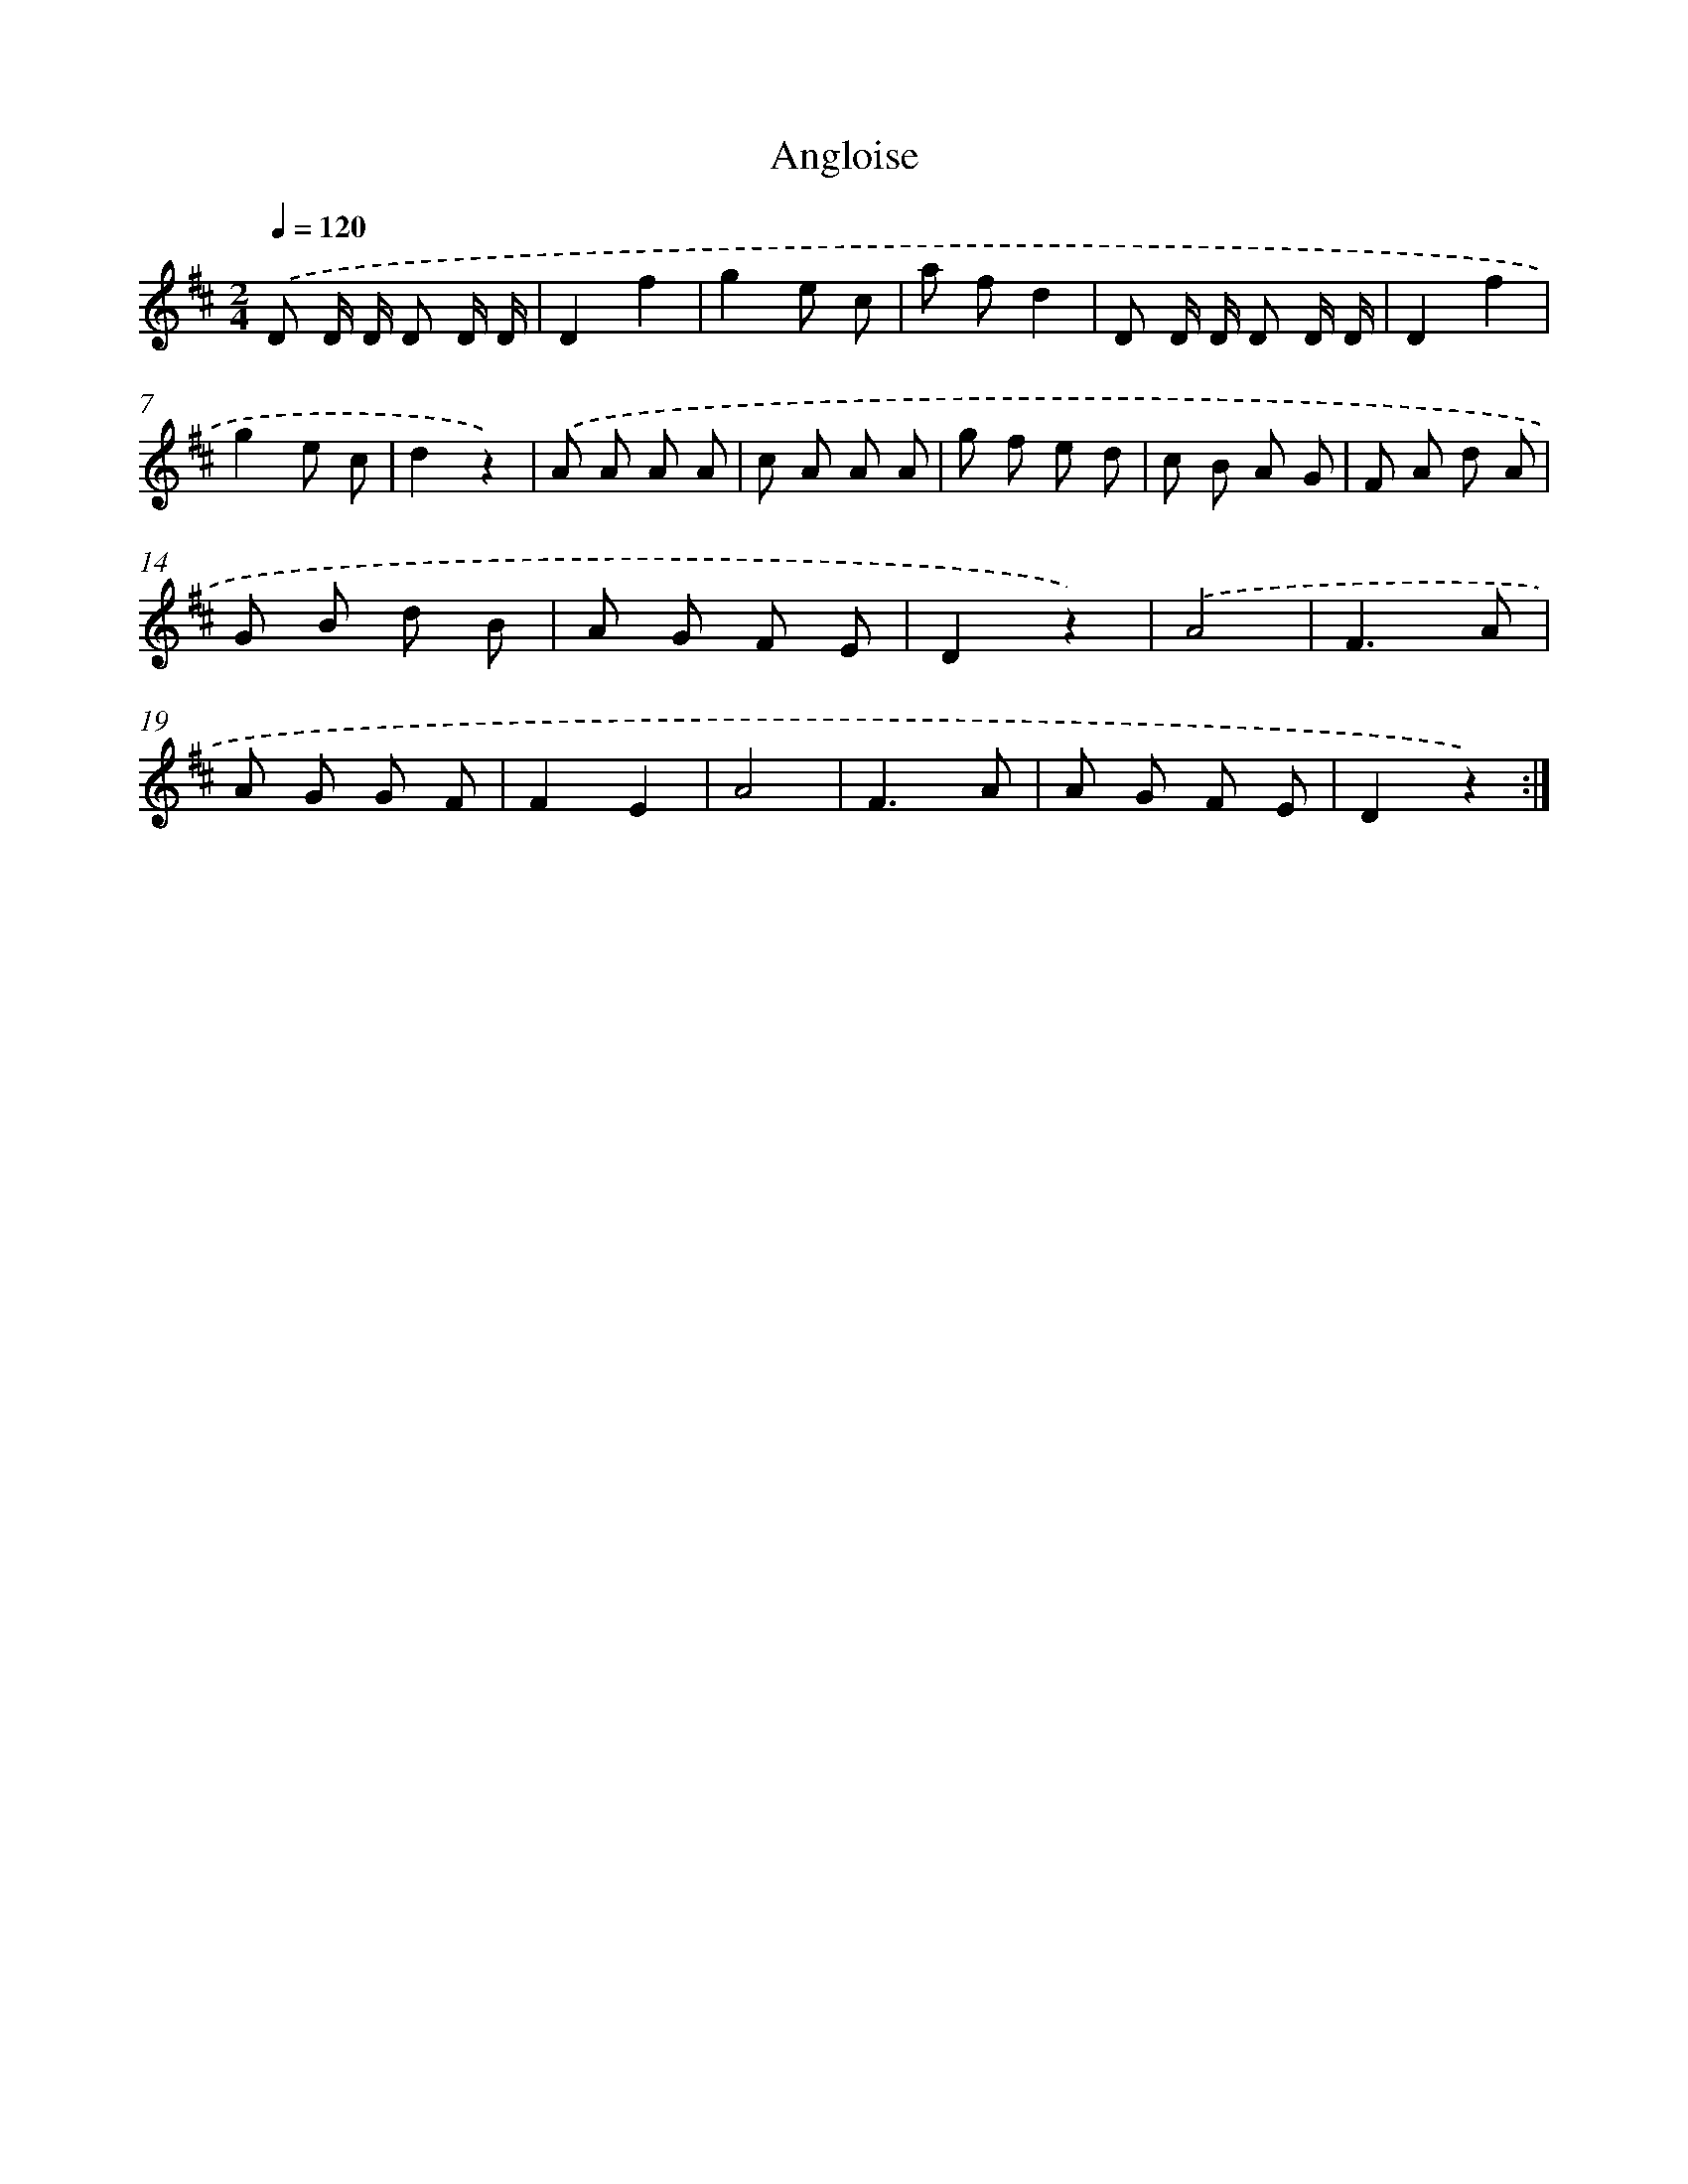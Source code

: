 X: 13836
T: Angloise
%%abc-version 2.0
%%abcx-abcm2ps-target-version 5.9.1 (29 Sep 2008)
%%abc-creator hum2abc beta
%%abcx-conversion-date 2018/11/01 14:37:38
%%humdrum-veritas 3583772425
%%humdrum-veritas-data 1084798438
%%continueall 1
%%barnumbers 0
L: 1/8
M: 2/4
Q: 1/4=120
K: D clef=treble
.('D D/ D/ D D/ D/ |
D2f2 |
g2e c |
a fd2 |
D D/ D/ D D/ D/ |
D2f2 |
g2e c |
d2z2) |
.('A A A A |
c A A A |
g f e d |
c B A G |
F A d A |
G B d B |
A G F E |
D2z2) |
.('A4 |
F3A |
A G G F |
F2E2 |
A4 |
F3A |
A G F E |
D2z2) :|]
